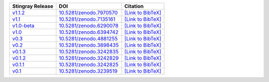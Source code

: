 .. list-table::
   :header-rows: 1

   * - Stingray Release
     - DOI
     - Citation
   * - `v1.1.2 <https://github.com/StingraySoftware/stingray/releases/tag/v1.1.2>`__
     - `10.5281/zenodo.7970570 <https://zenodo.org/record/7970570>`__
     - `[Link to BibTeX] <https://zenodo.org/record/7970570/export/hx>`__
   * - `v1.1 <https://github.com/StingraySoftware/stingray/releases/tag/v1.1>`__
     - `10.5281/zenodo.7135161 <https://zenodo.org/record/7135161>`__
     - `[Link to BibTeX] <https://zenodo.org/record/7135161/export/hx>`__
   * - `v1.0-beta <https://github.com/StingraySoftware/stingray/releases/tag/v1.0-beta>`__
     - `10.5281/zenodo.6290078 <https://zenodo.org/record/6290078>`__
     - `[Link to BibTeX] <https://zenodo.org/record/6290078/export/hx>`__
   * - `v1.0 <https://github.com/StingraySoftware/stingray/releases/tag/v1.0>`__
     - `10.5281/zenodo.6394742 <https://zenodo.org/record/6394742>`__
     - `[Link to BibTeX] <https://zenodo.org/record/6394742/export/hx>`__
   * - `v0.3 <https://github.com/StingraySoftware/stingray/releases/tag/v0.3>`__
     - `10.5281/zenodo.4881255 <https://zenodo.org/record/4881255>`__
     - `[Link to BibTeX] <https://zenodo.org/record/4881255/export/hx>`__
   * - `v0.2 <https://github.com/StingraySoftware/stingray/releases/tag/v0.2>`__
     - `10.5281/zenodo.3898435 <https://zenodo.org/record/3898435>`__
     - `[Link to BibTeX] <https://zenodo.org/record/3898435/export/hx>`__
   * - `v0.1.3 <https://github.com/StingraySoftware/stingray/releases/tag/v0.1.3>`__
     - `10.5281/zenodo.3242835 <https://zenodo.org/record/3242835>`__
     - `[Link to BibTeX] <https://zenodo.org/record/3242835/export/hx>`__
   * - `v0.1.2 <https://github.com/StingraySoftware/stingray/releases/tag/v0.1.2>`__
     - `10.5281/zenodo.3242829 <https://zenodo.org/record/3242829>`__
     - `[Link to BibTeX] <https://zenodo.org/record/3242829/export/hx>`__
   * - `v0.1.1 <https://github.com/StingraySoftware/stingray/releases/tag/v0.1.1>`__
     - `10.5281/zenodo.3242825 <https://zenodo.org/record/3242825>`__
     - `[Link to BibTeX] <https://zenodo.org/record/3242825/export/hx>`__
   * - `v0.1 <https://github.com/StingraySoftware/stingray/releases/tag/v0.1>`__
     - `10.5281/zenodo.3239519 <https://zenodo.org/record/3239519>`__
     - `[Link to BibTeX] <https://zenodo.org/record/3239519/export/hx>`__
